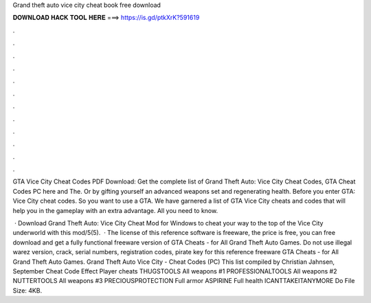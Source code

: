 Grand theft auto vice city cheat book free download



𝐃𝐎𝐖𝐍𝐋𝐎𝐀𝐃 𝐇𝐀𝐂𝐊 𝐓𝐎𝐎𝐋 𝐇𝐄𝐑𝐄 ===> https://is.gd/ptkXrK?591619



.



.



.



.



.



.



.



.



.



.



.



.

GTA Vice City Cheat Codes PDF Download: Get the complete list of Grand Theft Auto: Vice City Cheat Codes, GTA Cheat Codes PC here and The. Or by gifting yourself an advanced weapons set and regenerating health. Before you enter GTA: Vice City cheat codes. So you want to use a GTA. We have garnered a list of GTA Vice City cheats and codes that will help you in the gameplay with an extra advantage. All you need to know.

 · Download Grand Theft Auto: Vice City Cheat Mod for Windows to cheat your way to the top of the Vice City underworld with this mod/5(5).  · The license of this reference software is freeware, the price is free, you can free download and get a fully functional freeware version of GTA Cheats - for All Grand Theft Auto Games. Do not use illegal warez version, crack, serial numbers, registration codes, pirate key for this reference freeware GTA Cheats - for All Grand Theft Auto Games. Grand Theft Auto Vice City - Cheat Codes (PC) This list compiled by Christian Jahnsen, September Cheat Code Effect Player cheats THUGSTOOLS All weapons #1 PROFESSIONALTOOLS All weapons #2 NUTTERTOOLS All weapons #3 PRECIOUSPROTECTION Full armor ASPIRINE Full health ICANTTAKEITANYMORE Do File Size: 4KB.
